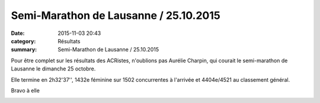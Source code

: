 Semi-Marathon de Lausanne / 25.10.2015
======================================

:date: 2015-11-03 20:43
:category: Résultats
:summary: Semi-Marathon de Lausanne / 25.10.2015

Pour être complet sur les résultats des ACRistes, n'oublions pas Aurélie Charpin, qui courait le semi-marathon de Lausanne le dimanche 25 octobre.


Elle termine en 2h32'37'', 1432e féminine sur 1502 concurrentes à l'arrivée et 4404e/4521 au classement général.


Bravo à elle

|Semi-Marathon de Lausanne / 25.10.2015|

.. |Semi-Marathon de Lausanne / 25.10.2015| image:: http://assets.acr-dijon.org/old/httpimgover-blog-kiwicom149288520151103-ob_c8fcb0_5603549-p.jpg
